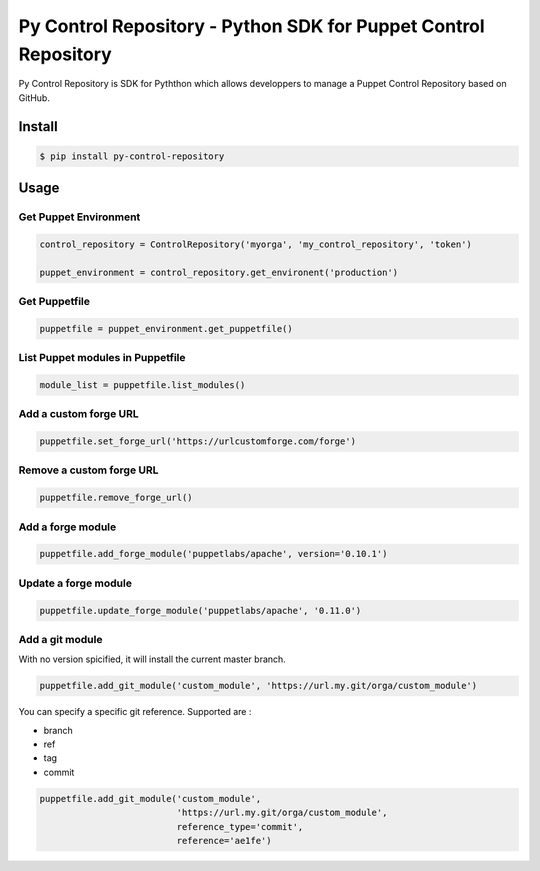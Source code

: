 ================================================================
Py Control Repository - Python SDK for Puppet Control Repository
================================================================

.. image:: https://travis-ci.org/othalla/py-control-repository.svg?branch=master
    :target: https://travis-ci.org/othalla/py-control-repository
.. image:: https://badge.fury.io/py/py-control-repository.svg
    :target: https://badge.fury.io/py/py-control-repository
.. image:: https://codecov.io/gh/othalla/py-control-repository/branch/master/graph/badge.svg
  :target: https://codecov.io/gh/othalla/py-control-repository

Py Control Repository is SDK for Pyththon which allows developpers
to manage a Puppet Control Repository based on GitHub.


Install
-------

.. code-block:: sh

    $ pip install py-control-repository

Usage
-----

Get Puppet Environment
~~~~~~~~~~~~~~~~~~~~~~

.. code-block:: python

   control_repository = ControlRepository('myorga', 'my_control_repository', 'token')

   puppet_environment = control_repository.get_environent('production')

Get Puppetfile
~~~~~~~~~~~~~~

.. code-block:: python

   puppetfile = puppet_environment.get_puppetfile()

List Puppet modules in Puppetfile
~~~~~~~~~~~~~~~~~~~~~~~~~~~~~~~~~

.. code-block:: python

   module_list = puppetfile.list_modules()

Add a custom forge URL
~~~~~~~~~~~~~~~~~~~~~~

.. code-block:: python

   puppetfile.set_forge_url('https://urlcustomforge.com/forge')

Remove a custom forge URL
~~~~~~~~~~~~~~~~~~~~~~~~~

.. code-block:: python

   puppetfile.remove_forge_url()

Add a forge module
~~~~~~~~~~~~~~~~~~

.. code-block:: python

   puppetfile.add_forge_module('puppetlabs/apache', version='0.10.1')

Update a forge module
~~~~~~~~~~~~~~~~~~~~~

.. code-block:: python

   puppetfile.update_forge_module('puppetlabs/apache', '0.11.0')

Add a git module
~~~~~~~~~~~~~~~~

With no version spicified, it will install the current master branch.

.. code-block:: python

   puppetfile.add_git_module('custom_module', 'https://url.my.git/orga/custom_module')

You can specify a specific git reference. Supported are :

- branch
- ref
- tag
- commit

.. code-block:: python

   puppetfile.add_git_module('custom_module',
                             'https://url.my.git/orga/custom_module',
                             reference_type='commit',
                             reference='ae1fe')
